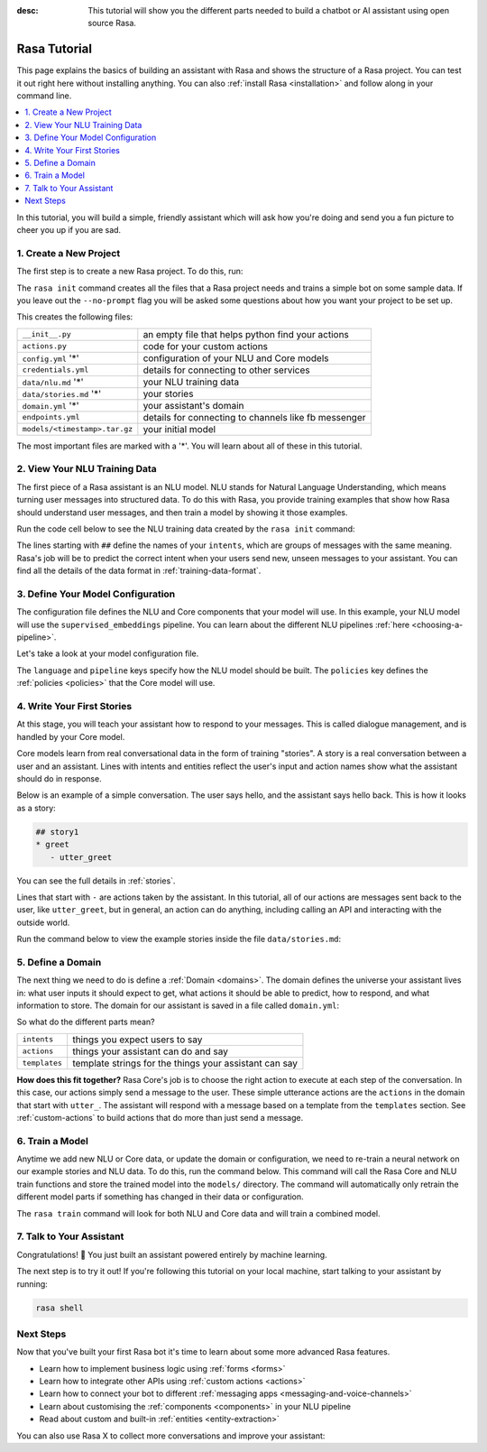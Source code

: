 :desc: This tutorial will show you the different parts needed to build a
       chatbot or AI assistant using open source Rasa.

.. _rasa-tutorial:

Rasa Tutorial
=============

.. edit-link::

This page explains the basics of building an assistant with Rasa and
shows the structure of a Rasa project. You can test it out right here without
installing anything.
You can also :ref:`install Rasa <installation>` and follow along in your command line.

.. raw:: html

    The <a style="text-decoration: none" href="https://rasa.com/docs/rasa/glossary">glossary</a> contains an overview of the most common terms you’ll see in the Rasa documentation.



.. contents::
   :local:


In this tutorial, you will build a simple, friendly assistant which will ask how you're doing
and send you a fun picture to cheer you up if you are sad.

.. image:: /_static/images/mood_bot.png


1. Create a New Project
^^^^^^^^^^^^^^^^^^^^^^^

The first step is to create a new Rasa project. To do this, run:



.. runnable::

   rasa init --no-prompt


The ``rasa init`` command creates all the files that a Rasa project needs and
trains a simple bot on some sample data.
If you leave out the ``--no-prompt`` flag you will be asked some questions about
how you want your project to be set up.

This creates the following files:


+-------------------------------+--------------------------------------------------------+
| ``__init__.py``               | an empty file that helps python find your actions      |
+-------------------------------+--------------------------------------------------------+
| ``actions.py``                | code for your custom actions                           |
+-------------------------------+--------------------------------------------------------+
| ``config.yml`` '*'            | configuration of your NLU and Core models              |
+-------------------------------+--------------------------------------------------------+
| ``credentials.yml``           | details for connecting to other services               |
+-------------------------------+--------------------------------------------------------+
| ``data/nlu.md`` '*'           | your NLU training data                                 |
+-------------------------------+--------------------------------------------------------+
| ``data/stories.md`` '*'       | your stories                                           |
+-------------------------------+--------------------------------------------------------+
| ``domain.yml`` '*'            | your assistant's domain                                |
+-------------------------------+--------------------------------------------------------+
| ``endpoints.yml``             | details for connecting to channels like fb messenger   |
+-------------------------------+--------------------------------------------------------+
| ``models/<timestamp>.tar.gz`` | your initial model                                     |
+-------------------------------+--------------------------------------------------------+



The most important files are marked with a '*'.
You will learn about all of these in this tutorial.


2. View Your NLU Training Data
^^^^^^^^^^^^^^^^^^^^^^^^^^^^^^

The first piece of a Rasa assistant is an NLU model.
NLU stands for Natural Language Understanding, which means turning
user messages into structured data. To do this with Rasa,
you provide training examples that show how Rasa should understand
user messages, and then train a model by showing it those examples.

Run the code cell below to see the NLU training data created by
the ``rasa init`` command:


.. runnable::

   cat data/nlu.md




The lines starting with ``##`` define the names of your ``intents``, which
are groups of messages with the same meaning. Rasa's job will be to
predict the correct intent when your users send new, unseen messages to
your assistant. You can find all the details of the data format in :ref:`training-data-format`.

.. _model-configuration:

3. Define Your Model Configuration
^^^^^^^^^^^^^^^^^^^^^^^^^^^^^^^^^^

The configuration file defines the NLU and Core components that your model
will use. In this example, your NLU model will use the
``supervised_embeddings`` pipeline. You can learn about the different NLU pipelines
:ref:`here <choosing-a-pipeline>`.

Let's take a look at your model configuration file.

.. runnable::

   cat config.yml



The ``language`` and ``pipeline`` keys specify how the NLU model should be built.
The ``policies`` key defines the :ref:`policies <policies>` that the Core model will use.



4. Write Your First Stories
^^^^^^^^^^^^^^^^^^^^^^^^^^^

At this stage, you will teach your assistant how to respond to your messages.
This is called dialogue management, and is handled by your Core model.

Core models learn from real conversational data in the form of training "stories".
A story is a real conversation between a user and an assistant.
Lines with intents and entities reflect the user's input and action names show what the
assistant should do in response.

Below is an example of a simple conversation.
The user says hello, and the assistant says hello back.
This is how it looks as a story:

.. code-block:: story

   ## story1
   * greet
      - utter_greet


You can see the full details in :ref:`stories`.

Lines that start with ``-`` are actions taken by the assistant.
In this tutorial, all of our actions are messages sent back to the user,
like ``utter_greet``, but in general, an action can do anything,
including calling an API and interacting with the outside world.

Run the command below to view the example stories inside the file ``data/stories.md``:


.. runnable::

   cat data/stories.md



5. Define a Domain
^^^^^^^^^^^^^^^^^^

The next thing we need to do is define a :ref:`Domain <domains>`.
The domain defines the universe your assistant lives in: what user inputs it
should expect to get, what actions it should be able to predict, how to
respond, and what information to store.
The domain for our assistant is saved in a
file called ``domain.yml``:



.. runnable::

   cat domain.yml



So what do the different parts mean?


+---------------+-------------------------------------------------------------+
| ``intents``   | things you expect users to say                              |
+---------------+-------------------------------------------------------------+
| ``actions``   | things your assistant can do and say                        |
+---------------+-------------------------------------------------------------+
| ``templates`` | template strings for the things your assistant can say      |
+---------------+-------------------------------------------------------------+


**How does this fit together?**
Rasa Core's job is to choose the right action to execute at each step
of the conversation. In this case, our actions simply send a message to the user.
These simple utterance actions are the ``actions`` in the domain that start
with ``utter_``. The assistant will respond with a message based on a template
from the ``templates`` section. See :ref:`custom-actions`
to build actions that do more than just send a message.



6. Train a Model
^^^^^^^^^^^^^^^^

Anytime we add new NLU or Core data, or update the domain or configuration, we
need to re-train a neural network on our example stories and NLU data.
To do this, run the command below. This command will call the Rasa Core and NLU train
functions and store the trained model
into the ``models/`` directory. The command will automatically only retrain the
different model parts if something has changed in their data or configuration.



.. runnable::

   rasa train

   echo "Finished training."



The ``rasa train`` command will look for both NLU and Core data and will train a combined model.


7. Talk to Your Assistant
^^^^^^^^^^^^^^^^^^^^^^^^^

Congratulations! 🚀 You just built an assistant
powered entirely by machine learning.

The next step is to try it out!
If you're following this tutorial on your local machine, start talking to your
assistant by running:

.. code-block:: bash

   rasa shell


Next Steps
^^^^^^^^^^

Now that you've built your first Rasa bot it's time to learn about
some more advanced Rasa features.

- Learn how to implement business logic using :ref:`forms <forms>`
- Learn how to integrate other APIs using :ref:`custom actions <actions>`
- Learn how to connect your bot to different :ref:`messaging apps <messaging-and-voice-channels>`
- Learn about customising the :ref:`components <components>` in your NLU pipeline
- Read about custom and built-in :ref:`entities <entity-extraction>`

You can also use Rasa X to collect more conversations
and improve your assistant:

.. button::
   :text: Try Rasa X
   :link: ../../../rasa-x/

.. juniper::
   :language: bash
